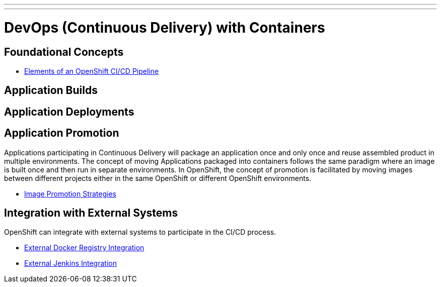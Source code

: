 ---
---
= DevOps (Continuous Delivery) with Containers

== Foundational Concepts

* link:ci-cd-elements{outfilesuffix}[Elements of an OpenShift CI/CD Pipeline]

== Application Builds

== Application Deployments

== Application Promotion

Applications participating in Continuous Delivery will package an application once and only once and reuse assembled product in multiple environments. The concept of moving Applications packaged into containers follows the same paradigm where an image is built once and then run in separate environments. In OpenShift, the concept of promotion is facilitated by moving images between different projects either in the same OpenShift or different OpenShift environments.

* link:image_promotion{outfilesuffix}[Image Promotion Strategies]

== Integration with External Systems

OpenShift can integrate with external systems to participate in the CI/CD process.

* link:./external-docker-registry-integration{outfilesuffix}[External Docker Registry Integration]
* link:./external-jenkins-integration{outfilesuffix}[External Jenkins Integration]